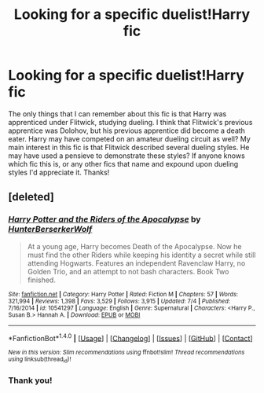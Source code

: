 #+TITLE: Looking for a specific duelist!Harry fic

* Looking for a specific duelist!Harry fic
:PROPERTIES:
:Author: THE-SPARTAN
:Score: 20
:DateUnix: 1508881258.0
:DateShort: 2017-Oct-25
:FlairText: Request
:END:
The only things that I can remember about this fic is that Harry was apprenticed under Flitwick, studying dueling. I think that Flitwick's previous apprentice was Dolohov, but his previous apprentice did become a death eater. Harry may have competed on an amateur dueling circuit as well? My main interest in this fic is that Flitwick described several dueling styles. He may have used a pensieve to demonstrate these styles? If anyone knows which fic this is, or any other fics that name and expound upon dueling styles I'd appreciate it. Thanks!


** [deleted]
:PROPERTIES:
:Score: 3
:DateUnix: 1508936234.0
:DateShort: 2017-Oct-25
:END:

*** [[http://www.fanfiction.net/s/10541297/1/][*/Harry Potter and the Riders of the Apocalypse/*]] by [[https://www.fanfiction.net/u/801855/HunterBerserkerWolf][/HunterBerserkerWolf/]]

#+begin_quote
  At a young age, Harry becomes Death of the Apocalypse. Now he must find the other Riders while keeping his identity a secret while still attending Hogwarts. Features an independent Ravenclaw Harry, no Golden Trio, and an attempt to not bash characters. Book Two finished.
#+end_quote

^{/Site/: [[http://www.fanfiction.net/][fanfiction.net]] *|* /Category/: Harry Potter *|* /Rated/: Fiction M *|* /Chapters/: 57 *|* /Words/: 321,994 *|* /Reviews/: 1,398 *|* /Favs/: 3,529 *|* /Follows/: 3,915 *|* /Updated/: 7/4 *|* /Published/: 7/16/2014 *|* /id/: 10541297 *|* /Language/: English *|* /Genre/: Supernatural *|* /Characters/: <Harry P., Susan B.> Hannah A. *|* /Download/: [[http://www.ff2ebook.com/old/ffn-bot/index.php?id=10541297&source=ff&filetype=epub][EPUB]] or [[http://www.ff2ebook.com/old/ffn-bot/index.php?id=10541297&source=ff&filetype=mobi][MOBI]]}

--------------

*FanfictionBot*^{1.4.0} *|* [[[https://github.com/tusing/reddit-ffn-bot/wiki/Usage][Usage]]] | [[[https://github.com/tusing/reddit-ffn-bot/wiki/Changelog][Changelog]]] | [[[https://github.com/tusing/reddit-ffn-bot/issues/][Issues]]] | [[[https://github.com/tusing/reddit-ffn-bot/][GitHub]]] | [[[https://www.reddit.com/message/compose?to=tusing][Contact]]]

^{/New in this version: Slim recommendations using/ ffnbot!slim! /Thread recommendations using/ linksub(thread_id)!}
:PROPERTIES:
:Author: FanfictionBot
:Score: 1
:DateUnix: 1508936252.0
:DateShort: 2017-Oct-25
:END:


*** Thank you!
:PROPERTIES:
:Author: THE-SPARTAN
:Score: 1
:DateUnix: 1508946791.0
:DateShort: 2017-Oct-25
:END:
